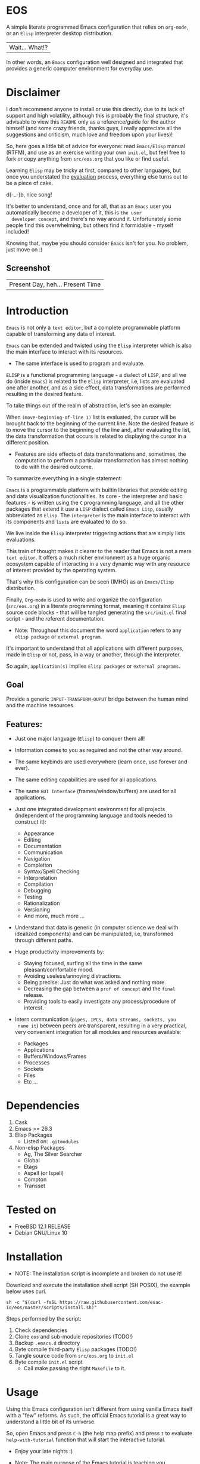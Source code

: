 #+author: esac
#+startup: overview
#+property: header-args :comments yes :results silent

* EOS

  A simple literate programmed Emacs configuration
  that relies on =org-mode=, or an =Elisp= interpreter
  desktop distribution.
  | Wait... What!? |

  In other words, an =Emacs= configuration well designed
  and integrated that provides a generic computer
  environment for everyday use.

* Disclaimer

  I don't recommend anyone to install or use this directly,
  due to its lack of support and high volatility, although
  this is probably the final structure, it's advisable to
  view this =README= only as a reference/guide for the
  author himself (and some crazy friends, thanks guys,
  I really appreciate all the suggestions and criticism,
  much love and freedom upon your lives)!

  So, here goes a little bit of advice for everyone: read
  =Emacs/Elisp= manual (RTFM), and use as an exercise writing
  your own ~init.el~, but feel free to fork or copy
  anything from ~src/eos.org~ that you like or find useful.

  Learning =Elisp= may be tricky at first, compared to other
  languages, but once you understated the [[https://www.gnu.org/software/emacs/manual/html_node/elisp/Evaluation.html][evaluation]] process,
  everything else turns out to be a piece of cake.

  d(-_-)b, nice song!

  It's better to understand, once and for all, that as an =Emacs=
  user you automatically become a developer of it, this is =the user
  developer concept=, and there's no way around it. Unfortunately some
  people find this overwhelming, but others find it formidable -
  myself included!

  Knowing that, maybe you should consider =Emacs= isn't for you.
  No problem, just move on :)

** Screenshot

   #+CAPTION: EMACS OS
   #+NAME:   fig:EOS-screenshot

   [[./assets/eos.png]]

   | Present Day, heh... Present Time |

* Introduction

  =Emacs= is not only a =text editor=, but a complete
  programmable platform capable of transforming any data
  of interest.

  =Emacs= can be extended and twisted using the =Elisp=
  interpreter which is also the main interface to
  interact with its resources.

  * The same interface is used to program and evaluate.

  =ELISP= is a functional programming language - a
  dialect of =LISP=, and all we do (inside =Emacs=)
  is related to the =Elisp= interpreter, i.e,
  lists are evaluated one after another, and as a side effect,
  data transformations are performed resulting in the desired feature.

  To take things out of the realm of abstraction, let's see an
  example:

  When =(move-beginning-of-line 1)= list is evaluated,
  the cursor will be brought back to the beginning of the
  current line. Note the desired feature is to move the cursor
  to the beginning of the line and, after evaluating the list, the
  data transformation that occurs is related to displaying the cursor
  in a different position.

  * Features are side effects of data transformations and, sometimes,
    the computation to perform a particular transformation has almost
    nothing to do with the desired outcome.

  To summarize everything in a single statement:

  =Emacs= is a programmable platform with builtin
  libraries that provide editing and data visualization
  functionalities. Its core - the interpreter and basic
  features - is written using the =C= programming language,
  and all the other packages that extend it use a =LISP=
  dialect called =Emacs Lisp=, usually abbreviated as
  =Elisp=. The =interpreter= is the main interface to
  interact with its components and =lists= are evaluated
  to do so.

  We live inside the =Elisp= interpreter triggering actions that are
  simply lists evaluations.

  This train of thought makes it clearer to the reader that Emacs
  is not a mere =text editor=. It offers a much richer environment
  as a huge organic ecosystem capable of interacting in a very dynamic
  way with any resource of interest provided by the operating system.

  That's why this configuration can be seen (IMHO) as an =Emacs/Elisp=
  distribution.

  Finally, =Org-mode= is used to write and organize the configuration
  (~src/eos.org~) in a literate programming format, meaning it
  contains =Elisp= source code blocks - that will be tangled
  generating the ~src/init.el~ final script - and the referent
  documentation.

  * Note: Throughout this document the word =application=
    refers to any =elisp package= or =external program=.

  It's important to understand that all applications with
  different purposes, made in =Elisp= or not, pass, in a
  way or another, through the interpreter.

  So again, =application(s)= implies =Elisp packages=
  or =external programs=.

** Goal

   Provide a generic =INPUT-TRANSFORM-OUPUT= bridge between the
   human mind and the machine resources.

** Features:

   - Just one major language (=Elisp=) to conquer them all!
   - Information comes to you as required and not the other way around.
   - The same keybinds are used everywhere (learn once, use forever and ever).
   - The same editing capabilities are used for all applications.
   - The same =GUI Interface= (frames/window/buffers) are used for all applications.

   - Just one integrated development environment for all projects
     (independent of the programming language and tools needed
     to construct it):
     - Appearance
     - Editing
     - Documentation
     - Communication
     - Navigation
     - Completion
     - Syntax/Spell Checking
     - Interpretation
     - Compilation
     - Debugging
     - Testing
     - Rationalization
     - Versioning
     - And more, much more ...

   - Understand that data is generic (in computer science we deal
     with idealized components) and can be manipulated, i.e, transformed
     through different paths.

   - Huge productivity improvements by:
     - Staying focused, surfing all the time in the same pleasant/comfortable mood.
     - Avoiding useless/annoying distractions.
     - Being precise: Just do what was asked and nothing more.
     - Decreasing the gap between a =prof of concept= and the =final= release.
     - Providing tools to easily investigate any process/procedure of
       interest.

   - Intern communication (=pipes, IPCs, data streams, sockets, you
     name it=) between peers are transparent, resulting in a very
     practical, very convenient integration for all modules and
     resources available:
     - Packages
     - Applications
     - Buffers/Windows/Frames
     - Processes
     - Sockets
     - Files
     - Etc ...

* Dependencies

  1. Cask
  2. Emacs >= 26.3
  3. Elisp Packages
     - Listed on: ~.gitmodules~
  4. Non-elisp Packages
     - Ag, The Silver Searcher
     - Global
     - Etags
     - Aspell (or Ispell)
     - Compton
     - Transset

* Tested on

  - FreeBSD 12.1 RELEASE
  - Debian GNU/Linux 10

* Installation

  * NOTE: The installation script is incomplete and broken do not
    use it!

  Download and execute the installation shell script (SH POSIX), the
  example below uses curl.

  #+BEGIN_SRC
     sh -c "$(curl -fsSL https://raw.githubusercontent.com/esac-io/eos/master/scripts/install.sh)"
  #+END_SRC

  Steps performed by the script:

  1. Check dependencies
  2. Clone =eos= and sub-module repositories (TODO!)
  3. Backup ~.emacs.d~ directory
  4. Byte compile third-party =Elisp= packages (TODO!)
  5. Tangle source code from ~src/eos.org~ to ~init.el~
  6. Byte compile ~init.el~ script
     - Call make passing the right =Makefile= to it.

* Usage

  Using this Emacs configuration isn't different from using
  vanilla Emacs itself with a "few" reforms.
  As such, the official Emacs tutorial is a great way to understand a
  little bit of its universe.

  So, open Emacs and press =C-h= (the help map prefix) and
  press =t= to evaluate ~help-with-tutorial~ function that will
  start the interactive tutorial.

  - Enjoy your late nights :)

  - Note: The main purpose of the Emacs tutorial is teaching you
  the most important standard Emacs commands (or functions)
  and the mapped keybinds used to trigger then.

* Keybinds

  Basically, new prefix maps are created for the most commonly
  used minor modes and their functions are mapped within
  their respective maps.

  After that, the prefix maps will be placed in the =Ctl-x-map=
  prefix, resulting in the standardization of commands (functions)
  access sequences - =keybinds= or =chords=.

  For the sake of sanity a lot of keybinds have been cleaned up,
  It's preferable (IMO) to have a small set of keybinds, consisting
  only of the most used ones, providing a more stable and less error
  prone overall usability.

  When 'exotic' functions must to be called, just use
  =execute-extended-command= binded to =M-x=, also known as the
  =minibuffer=.

  Note: The =minor-mode-map-alist= was completely erased, this was
  proven to be a huge pain relief resulting in a considerable
  productivity gain.

  For more information checkout the =Cleanup= section at
  ~src/eos.org~.

** Basic

   If you do not understand the terminology of the tables below,
   it is advisable to read the [[https://www.gnu.org/software/emacs/manual/html_node/emacs/Key-Bindings.html][emacs keybinds manual]].

**** Fundamental

     | Keyboard | Emacs Notation | Description |
     |          |                |             |
     | Alt      | M-             | Meta Key    |
     | Crtl     | C-             | Command Key |

**** Keymaps

     Keymaps are data structures that hold key sequences (chords) and
     map/trigger commands (elisp functions).

     | Keymap           | Prefix Key | Available | Description        |
     |                  |            |           |                    |
     | Global-map       | C- and M-  | Always    | Generic Actions    |
     | Ctl-x-map        | C-x        | Always    | Generic Actions    |
     | <Minor-mode>-map | C-x <key>  | Always    | Minor Mode Actions |
     | <Major-mode>-map | C-c        | Maybe     | Major Mode Actions |

** Help

   To verify what keys are mapped use =M-x describe-bindings RET=
   or =C-h b=. It's possible to restrict the search using =C-h= or =?=
   post-fix for a specific map, e.g:

   | Keybind | Description           |
   | C-h C-h | help-map help         |
   | C-c C-h | <major>-mode-map help |
   | C-x C-h | ctl-x-map help        |
   | C-x l ? | <minor>-mode-map help |

** C-x

   New keymaps are defined to hold the most common/used commands
   (elisp functions). They are divided according to their behavior
   classification:

   | Prefix Keymap  | Prefix  | Description  |
   |                |         |              |
   | eos-files-map  | C-x f   | Files        |
   | eos-window-map | C-x w   | Windows      |
   | eos-pm-map     | C-x p   | Projects     |
   | eos-sc-map     | C-x e   | Errors       |
   | eos-tags-maps  | C-x t   | Tags         |
   | eos-docs-maps  | C-x l   | Library/Docs |
   | eos-utils-map  | C-x c   | Utilities    |
   | eos-ac-map     | C-x TAB | Completion   |

** C-c

   Some maps will be only used in specific modes,
   e.g, cc-mode:

   | Mode  | Keymap    | Prefix | Description |
   |       |           |        |             |
   | C/C++ | rtags-map | C-c r  | Rtags       |

** Global

   Not all keybinds will be listed here, just the keybinds that
   have changed from the standard and the most used ones.

   Remember that you can always call the functions =C-h k= (describe-key)
   and =C-h b= (describe-bindings) to inquire this information.

   | Keymap | Keybind | Function                     |
   | Global | C-a     | back-to-indent-or-line       |
   | Global | C-M-v   | scroll-other-window          |
   | Global | C-M-y   | scroll-other-window-down     |
   | Global | M-i     | indent-region-or-buffer      |
   | Global | M-c     | comment-or-uncomment-region  |
   | Global | M-j     | clone-current-line-or-region |
   | Global | M-n     | transpose-lines-up           |
   | Global | M-p     | transpose-lines-down         |
   | ...    | ...     | ...                          |

* Packages

  Packages are installed as git sub-modules (see gitsubmodules(7) - man
  pages for more information) and they are listed on ~.gitmodules~ file.

* Adapt

  If you want to modify any aspects (or extend) this configuration
  without touching the ~/src/eos.org~, just edit/add your own =Elisp=
  code inside ~/src/trash.el~.

  Note: ~src/trash.el~ will be the last script loaded by ~/src/trash.el~.

* Advices

  0. Do one thing and do it well (Unix philosophy).
  1. If something is bothering you, fix it!
  2. Global behavior aways available and static.
  3. Few keybinds sets.

  4. Repeat keybinds postfix for mode-specific commands
     according to their logical classification.

  5. Use the same action flow logic, for the same
     class of commands.

  6. Use as few modules (packages) as possible and always try to use
     modules already installed on Emacs to meet your needs.
     If you can withdraw a module, do so! Most of the time it
     takes little or no effort, and the gain is considerable.
     So, be alert to identify these situations!

  7. Prioritize Emacs's native packages (builtin) over third-party
     ones. If any demand comes to light, try to solve it with these
     packages first, then third-party packages already
     installed and finally (if it's a huge one) the internet.
     Sometimes a little extension on these blotted-packages sets
     is everything that's needed to bring a new feature to life or
     solve an issue.

  8. Successive refinements: in constant refactoring!
     Always improve, never fear the winds of change!

  9. Have fun!

* FAQ

  - Q: Mac/Windows will be supported any time soon?
  - A: Nope.

  - Q: Why don't you use =evil/hydra/which-key/use-package/etc=?
  - A: It is not just a matter of taste, it is simply because
    they get in the way and disturb the desired transformation from
    properly occurring, and I prefer a more direct/effective approach.
    Remember that's the way I think, you can add these modules
    on your own and make your life a little more miserable,
    be my guest!

  - Q: And what about =helm/ivy/counsel/swiper=?
  - A: Well, Icomplete is minimal (works very similar to the beloved
    dmenu), builtin, generic, fast, less intrusive, and fulfill
    all my needs. Thanks, Prot, for bringing this forgotten package to
    light!

  - Q: Do you think Emacs has a future?
  - A: Maybe, the =concept= of the lisp machine as the main interface
    to be used to do any task is great, however the =execution= side of
    it, is in a complete mess state, open the =info buffer= and you
    will see what I mean. This lack of organization makes everything
    more difficult than it has to be, and one day - if we don't do
    anything - the whole project may become unmanageable.
    Sad, dudes! Let's DO SOMETHING about it!

  - Q: Why won't just use =Doom/Centaur/Spacemacs= or any other
    distribution?
  - A: Because they are bloated with a lot of useless packages.
    It's easier (IMHO) to adapt vanilla Emacs and learn
    =Elisp= - once and for all (a work in progress)!

  - Q: Do you think that everyone who uses Emacs should write their own
    configuration file =(init.el)=?
  - A: For sure! It's fun like exploring mystical dungeons and
    fearlessly slaying some dragons. The reward? Walking over the
    rotten and stinky carrion of your enemies defeated by your will,
    and contemplating the symphony formed by the cry of despair
    whispered by their widows.

  - Q: Pull requests will be accepted in this repository?
  - A: Probably not, Emacs configurations are too personal.
    Fork it or copy any snippet of code that you like:
    MIT License, mate!

* References

  0. https://www.gnu.org/software/emacs/manual
  1. https://www.gnu.org/software/emacs/manual/html_node/elisp/index.html
  3. https://www.gnu.org/software/emacs/manual/html_node/emacs/Keymaps.html
  4. https://cask.readthedocs.io/en/latest
  5. http://www.gigamonkeys.com/book
  6. https://github.com/bbatsov/prelude
  7. https://github.com/larstvei/dot-emacs/blob/master/init.org
  8. https://gitlab.com/protesilaos/dotfiles/-/blob/master/emacs/.emacs.d/emacs-init.org

* LICENSE
  MIT
* EOF

  #+BEGIN_SRC
  And you don't seem to understand
  A shame you seemed an honest man
  And all the fears you hold so dear
  Will turn to whisper in your ear
  #+END_SRC
  | Duvet, Boa |
